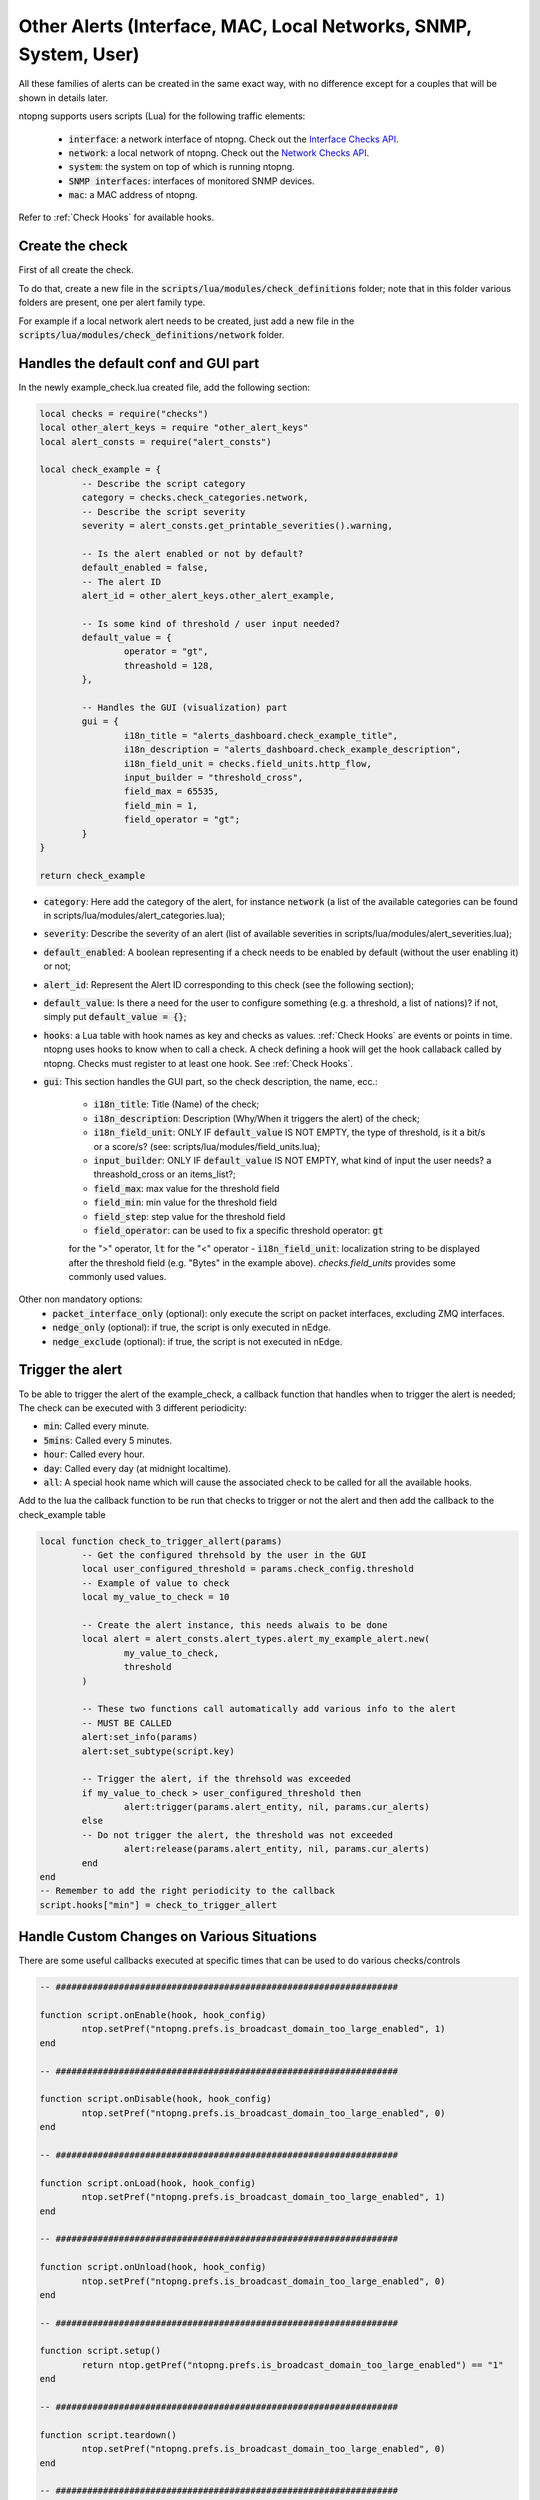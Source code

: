 .. _OtherAlerts target:

Other Alerts (Interface, MAC, Local Networks, SNMP, System, User)
#################################################################

All these families of alerts can be created in the same exact way, with no difference except for a couples that will be shown in details later.

ntopng supports users scripts (Lua) for the following traffic elements:

  - :code:`interface`: a network interface of ntopng. Check out the `Interface Checks API`_.
  - :code:`network`: a local network of ntopng. Check out the `Network Checks API`_.
  - :code:`system`: the system on top of which is running ntopng.
  - :code:`SNMP interfaces`: interfaces of monitored SNMP devices.
  - :code:`mac`: a MAC address of ntopng.


Refer to :ref:`Check Hooks` for available hooks.

.. _`Interface Checks API`: ../api/lua_c/interface_checks/index.html
.. _`Network Checks API`: ../api/lua_c/network_checks/index.html


Create the check
================
First of all create the check.

To do that, create a new file in the :code:`scripts/lua/modules/check_definitions` folder; note that 
in this folder various folders are present, one per alert family type.

For example if a local network alert needs to be created, just add a new file in the :code:`scripts/lua/modules/check_definitions/network` folder.

Handles the default conf and GUI part
=====================================
In the newly example_check.lua created file, add the following section:

.. code:: lua

	local checks = require("checks")
	local other_alert_keys = require "other_alert_keys"
	local alert_consts = require("alert_consts")

	local check_example = {
		-- Describe the script category
		category = checks.check_categories.network,
		-- Describe the script severity
		severity = alert_consts.get_printable_severities().warning,

		-- Is the alert enabled or not by default?
		default_enabled = false,
		-- The alert ID
		alert_id = other_alert_keys.other_alert_example,

		-- Is some kind of threshold / user input needed?
		default_value = {
			operator = "gt",
			threashold = 128,
		},
		
		-- Handles the GUI (visualization) part
		gui = {
			i18n_title = "alerts_dashboard.check_example_title",
			i18n_description = "alerts_dashboard.check_example_description",
			i18n_field_unit = checks.field_units.http_flow,
			input_builder = "threshold_cross",
			field_max = 65535,
			field_min = 1,
			field_operator = "gt";
		}
	}

	return check_example


- :code:`category`: Here add the category of the alert, for instance :code:`network` (a list of the available categories can be found in scripts/lua/modules/alert_categories.lua);
- :code:`severity`: Describe the severity of an alert (list of available severities in scripts/lua/modules/alert_severities.lua);
- :code:`default_enabled`: A boolean representing if a check needs to be enabled by default (without the user enabling it) or not;
- :code:`alert_id`: Represent the Alert ID corresponding to this check (see the following section);
- :code:`default_value`: Is there a need for the user to configure something (e.g. a threshold, a list of nations)? if not, simply put :code:`default_value = {}`;
- :code:`hooks`: a Lua table with hook names as key and checks as values. :ref:`Check Hooks` are events or points in time. ntopng uses hooks to know when to call a check. A check defining a hook will get the hook callaback called by ntopng. Checks must register to at least one hook. See :ref:`Check Hooks`.
- :code:`gui`: This section handles the GUI part, so the check description, the name, ecc.:
	
	- :code:`i18n_title`: Title (Name) of the check;
	- :code:`i18n_description`: Description (Why/When it triggers the alert) of the check;
	- :code:`i18n_field_unit`: ONLY IF :code:`default_value` IS NOT EMPTY, the type of threshold, is it a bit/s or a score/s? (see: scripts/lua/modules/field_units.lua);
	- :code:`input_builder`: ONLY IF :code:`default_value` IS NOT EMPTY, what kind of input the user needs? a threashold_cross or an items_list?;
	- :code:`field_max`: max value for the threshold field
	- :code:`field_min`: min value for the threshold field
	- :code:`field_step`: step value for the threshold field
	- :code:`field_operator`: can be used to fix a specific threshold operator: :code:`gt`
	for the ">" operator, :code:`lt` for the "<" operator
	- :code:`i18n_field_unit`: localization string to be displayed after the threshold
  	field (e.g. "Bytes" in the example above). `checks.field_units` provides some commonly used values.


Other non mandatory options:
  - :code:`packet_interface_only` (optional): only execute the script on packet interfaces, excluding ZMQ interfaces.
  - :code:`nedge_only` (optional): if true, the script is only executed in nEdge.
  - :code:`nedge_exclude` (optional): if true, the script is not executed in nEdge.


Trigger the alert
=================

To be able to trigger the alert of the example_check, a callback function that handles when to trigger the alert is needed;
The check can be executed with 3 different periodicity:

- :code:`min`: Called every minute.
- :code:`5mins`: Called every 5 minutes.
- :code:`hour`: Called every hour.
- :code:`day`: Called every day (at midnight localtime).
- :code:`all`: A special hook name which will cause the associated check to be called for all the available hooks.


Add to the lua the callback function to be run that checks to trigger or not the alert and then add the callback to the
check_example table

.. code:: lua

	local function check_to_trigger_allert(params)
		-- Get the configured threhsold by the user in the GUI
		local user_configured_threshold = params.check_config.threshold
		-- Example of value to check
		local my_value_to_check = 10

		-- Create the alert instance, this needs alwais to be done
		local alert = alert_consts.alert_types.alert_my_example_alert.new(
			my_value_to_check,
			threshold
		)
	
		-- These two functions call automatically add various info to the alert
		-- MUST BE CALLED
		alert:set_info(params)
		alert:set_subtype(script.key)
		
		-- Trigger the alert, if the threhsold was exceeded
		if my_value_to_check > user_configured_threshold then
			alert:trigger(params.alert_entity, nil, params.cur_alerts)
		else
		-- Do not trigger the alert, the threshold was not exceeded
			alert:release(params.alert_entity, nil, params.cur_alerts)
		end
	end
	-- Remember to add the right periodicity to the callback
	script.hooks["min"] = check_to_trigger_allert



Handle Custom Changes on Various Situations 
===========================================

There are some useful callbacks executed at specific times that can be used to do
various checks/controls

.. code:: lua

	-- #################################################################

	function script.onEnable(hook, hook_config)
		ntop.setPref("ntopng.prefs.is_broadcast_domain_too_large_enabled", 1)
	end

	-- #################################################################

	function script.onDisable(hook, hook_config)
		ntop.setPref("ntopng.prefs.is_broadcast_domain_too_large_enabled", 0)
	end

	-- #################################################################

	function script.onLoad(hook, hook_config)
		ntop.setPref("ntopng.prefs.is_broadcast_domain_too_large_enabled", 1)
	end

	-- #################################################################

	function script.onUnload(hook, hook_config)
		ntop.setPref("ntopng.prefs.is_broadcast_domain_too_large_enabled", 0)
	end

	-- #################################################################

	function script.setup()
		return ntop.getPref("ntopng.prefs.is_broadcast_domain_too_large_enabled") == "1"
	end

	-- #################################################################

	function script.teardown()
		ntop.setPref("ntopng.prefs.is_broadcast_domain_too_large_enabled", 0)
	end

	-- #################################################################


- :code:`onEnable()`: function called when the check is enabled;
- :code:`onDisable()`: function called when the check is disabled;
- :code:`onLoad()`: function called when the check is loaded (e.g. at startup);
- :code:`onUnload()`: function called when the check is unloaded (e.g. when shutting down);
- :code:`setup()`: function called at startup, if a false is returned the check is not going to be show in the GUI;
- :code:`teardown()`: called after the script operation is complete (e.g. after all the hosts have been iterated and hooks called).


Alert ID 
========

The Alert ID is a unique idetifier, that identifies the alerts between each other.

Simply add a new entry in the :code:`scripts/lua/modules/alert_keys/other_alert_keys.lua` file.

Add :code:`other_alert_example` to the table:

.. code:: lua

   alert_exporters_limit_exceeded       = OTHER_BASE_KEY + 96,
   alert_acl_violation_arp              = OTHER_BASE_KEY + 97,
   other_alert_example              	= OTHER_BASE_KEY + 98,
   
   MAX_OTHER_ALERT_TYPE = OTHER_BASE_KEY + 127 -- see ntop_typedefs.h
}

.. note::

  Alert keys are guaranteed to be constant and never changing, even across ntopng releases.

.. warning::

  Prior to 2020-04-15 there was no concept of :code:`alert_key`. Backward compatibility with alerts generated before that date is not ensured.


Create the Alert Script
=======================

Lastly a script that describes the alert (the specific triggered alert) is needed.

Create an other script :code:`alert_my_example_alert` in the :code:`scripts/lua/modules/alert_definitions/other` folder

.. note::

  The file name of the alert and the alert type when creating the alert (alert_consts.alert_types.alert_my_example_alert.new) MUST be the same


.. code:: lua

	local other_alert_keys = require "other_alert_keys"
	local alert_creators = require "alert_creators"
	local classes = require "classes"
	local alert = require "alert"
	local alert_entities = require "alert_entities"

	-- ##############################################

	local alert_my_example_alert = classes.class(alert)

	-- ##############################################

	alert_my_example_alert.meta = {
		alert_key = other_alert_keys.other_alert_example, -- Alert ID previously added
		i18n_title = "alerts_dashboard.check_example_title",
		icon = "fas fa-fw fa-sign-in", -- Icon
		entities = {
			alert_entities.network -- Which is the Entity of the alert? In our case network
		},
	}

	-- ##############################################

	-- This function is called when creating the alert
	function alert_my_example_alert:init(my_value_to_check, threshold)
		-- Call the parent constructor
		self.super:init()

		-- Add this only if custom fields are used, e.g. my_value_to_check and threshold
		self.alert_type_params = {
			my_value_to_check = my_value_to_check,
			threshold = threshold
		}
	end

	-- #######################################################

	-- This function is used to display the results in the Alerts Page (when displaying the alert)
	function alert_my_example_alert.format(ifid, alert, alert_type_params)
		return i18n('alerts_dashboard.alert_my_example_alert_descr', { num = alert_type_params.my_value_to_check, threshold = threshold })
	end

	-- #######################################################

	return alert_my_example_alert


- :code:`alert_my_example_alert.meta`: here the information regarding the alerts needs to be added:

	- :code:`alert_key`: The Alert ID previously added;
	- :code:`i18n_title`: The title displayed when showing the alert (suggestion: use the same i18n_title as in the GUI section when creating the check);
	- :code:`icon`: A Font Awesome 5 icon shown next to the :code:`i18n_title`.
	- :code:`entities`: An entity is needed here, basically the alert is created for networks alerts, so use the network entity; a list of entities here: scripts/lua/modules/alert_entities.lua;
- :code:`alert_my_example_alert:init`: this function is called when the alert is created (when calling the new in the check), if custom parameters are needed, pass them here and assign those parameters at the :code:`self.alert_type_params`
- :code:`alert_my_example_alert.format`: this function is called to display the alert message, so when displaying the triggered alert; the parameters passed in the new can be retrieved from :code:`alert_type_params`
